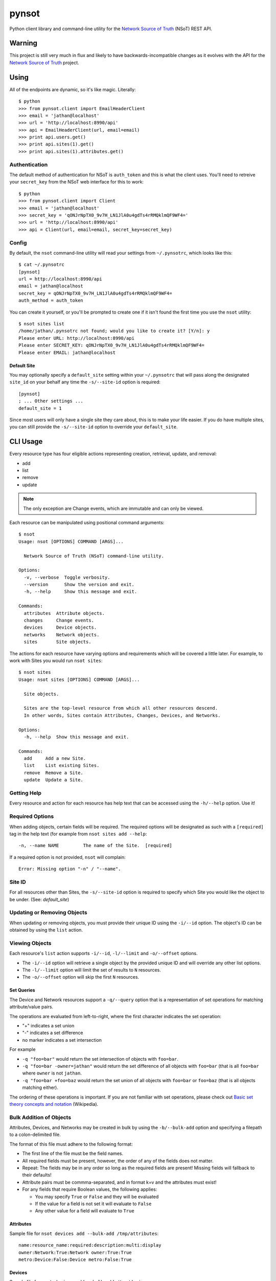 ######
pynsot
######

.. image:: https://travis-ci.org/dropbox/pynsot.svg
    :target: https://travis-ci.org/dropbox/pynsot

Python client library and command-line utility for the `Network Source of
Truth <https://github.com/dropbox/nsot>`_ (NSoT) REST API.

Warning
=======

This project is still very much in flux and likely to have
backwards-incompatible changes as it evolves with the API for the `Network
Source of Truth <https://github.com/dropbox/nsot>`_ project.

Using
=====

All of the endpoints are dynamic, so it's like magic. Literally::

    $ python
    >>> from pynsot.client import EmailHeaderClient
    >>> email = 'jathan@localhost'
    >>> url = 'http://localhost:8990/api'
    >>> api = EmailHeaderClient(url, email=email)
    >>> print api.users.get()
    >>> print api.sites(1).get()
    >>> print api.sites(1).attributes.get()

Authentication
--------------

The default method of authentication for NSoT is ``auth_token`` and this is what
the client uses. You'll need to retreive your ``secret_key`` from the NSoT web
interface for this to work::

    $ python
    >>> from pynsot.client import Client
    >>> email = 'jathan@localhost'
    >>> secret_key = 'qONJrNpTX0_9v7H_LN1JlA0u4gdTs4rRMQklmQF9WF4='
    >>> url = 'http://localhost:8990/api'
    >>> api = Client(url, email=email, secret_key=secret_key)

Config
------

By default, the ``nsot`` command-line utility will read your settings from
``~/.pynsotrc``, which looks like this::

    $ cat ~/.pynsotrc
    [pynsot]
    url = http://localhost:8990/api
    email = jathan@localhost
    secret_key = qONJrNpTX0_9v7H_LN1JlA0u4gdTs4rRMQklmQF9WF4=
    auth_method = auth_token

You can create it yourself, or you'll be prompted to create one if it isn't
found the first time you use the ``nsot`` utility::

    $ nsot sites list
    /home/jathan/.pynsotrc not found; would you like to create it? [Y/n]: y
    Please enter URL: http://localhost:8990/api
    Please enter SECRET_KEY: qONJrNpTX0_9v7H_LN1JlA0u4gdTs4rRMQklmQF9WF4=
    Please enter EMAIL: jathan@localhost

.. _default_site:

Default Site
~~~~~~~~~~~~

You may optionally specify a ``default_site`` setting within your
``~/.pynsotrc`` that will pass along the designated ``site_id`` on your behalf
any time the ``-s/--site-id`` option is required::

   [pynsot]
   ; ... Other settings ...
   default_site = 1

Since most users will only have a single site they care about, this is to make
your life easier. If you do have multiple sites, you can still provide the
``-s/--site-id`` option to override your ``default_site``.

CLI Usage
=========

Every resource type has four eligible actions representing creation,
retrieval, update, and removal:

+ add
+ list
+ remove
+ update

.. note::
   The only exception are Change events, which are immutable and can only be
   viewed.

Each resource can be manipulated using positional command arguments::

    $ nsot
    Usage: nsot [OPTIONS] COMMAND [ARGS]...

      Network Source of Truth (NSoT) command-line utility.

    Options:
      -v, --verbose  Toggle verbosity.
      --version      Show the version and exit.
      -h, --help     Show this message and exit.

    Commands:
      attributes  Attribute objects.
      changes     Change events.
      devices     Device objects.
      networks    Network objects.
      sites       Site objects.

The actions for each resource have varying options and requirements which will
be covered a little later. For example, to work with Sites you would run ``nsot
sites``::

    $ nsot sites
    Usage: nsot sites [OPTIONS] COMMAND [ARGS]...

      Site objects.

      Sites are the top-level resource from which all other resources descend.
      In other words, Sites contain Attributes, Changes, Devices, and Networks.

    Options:
      -h, --help  Show this message and exit.

    Commands:
      add     Add a new Site.
      list    List existing Sites.
      remove  Remove a Site.
      update  Update a Site.

Getting Help
------------

Every resource and action for each resource has help text that can be accessed
using the ``-h/--help`` option. Use it!

Required Options
----------------

When adding objects, certain fields will be required. The required options will
be designated as such with a ``[required]`` tag in the help text (for example
from ``nsot sites add --help``::

    -n, --name NAME         The name of the Site.  [required]

If a required option is not provided, ``nsot`` will complain::

    Error: Missing option "-n" / "--name".

Site ID
-------

For all resources other than Sites, the ``-s/--site-id`` option is required to
specify which Site you would like the object to be under. (See:
`default_site`)

Updating or Removing Objects
----------------------------

When updating or removing objects, you must provide their unique ID using the
``-i/--id`` option. The object's ID can be obtained by using the ``list``
action.

Viewing Objects
---------------

Each resource's ``list`` action supports ``-i/--id``, ``-l/--limit`` and
``-o/--offset`` options.

+ The ``-i/--id`` option will retrieve a single object by the provided unique
  ID and will override any other list options.
+ The ``-l/--limit`` option will limit the set of results to ``N`` resources.
+ The ``-o/--offset`` option will skip the first ``N`` resources.

Set Queries
~~~~~~~~~~~

The Device and Network resources support a ``-q/--query`` option that is a
representation of set operations for matching attribute/value pairs.

The operations are evaluated from left-to-right, where the first character indicates the
set operation:

+ "+" indicates a set union
+ "-" indicates a set difference
+ no marker indicates a set intersection

For example

+ ``-q "foo=bar"`` would return the set intersection of objects with ``foo=bar``.
+ ``-q "foo=bar -owner=jathan"`` would return the set difference of all objects
  with ``foo=bar`` (that is all ``foo=bar`` where ``owner`` is not ``jathan``.
+ ``-q "foo=bar +foo=baz`` would return the set union of all objects with
  ``foo=bar`` or ``foo=baz`` (that is all objects matching either).

The ordering of these operations is important. If you are not familiar with set
operations, please check out `Basic set theory concepts and notation
<http://en.wikipedia.org/wiki/Set_theory#Basic_concepts_and_notation>`_
(Wikipedia).

Bulk Addition of Objects
------------------------

Attributes, Devices, and Networks may be created in bulk by using the
``-b/--bulk-add`` option and specifying a filepath to a colon-delimited file.

The format of this file must adhere to the following format:

+ The first line of the file must be the field names.
+ All required fields must be present, however, the order of any of the fields
  does not matter.
+ Repeat: The fields may be in any order so long as the required fields are
  present! Missing fields will fallback to their defaults!
+ Attribute pairs must be commma-separated, and in format k=v and the
  attributes must exist!
+ For any fields that require Boolean values, the following applies:

  - You may specify ``True`` or ``False`` and they will be evaluated
  - If the value for a field is not set it will evaluate to ``False``
  - Any other value for a field will evaluate to ``True``

Attributes
~~~~~~~~~~

Sample file for ``nsot devices add --bulk-add /tmp/attributes``::

    name:resource_name:required:description:multi:display
    owner:Network:True:Network owner:True:True
    metro:Device:False:Device metro:False:True

Devices
~~~~~~~

Sample file for ``nsot devices add --bulk-add /tmp/devices``::

    hostname:attributes
    device5:foo=bar,owner=team-networking
    device6:foo=bar,owner=team-networking

Networks
~~~~~~~~

Sample file for ``nsot networks add --bulk-add /tmp/networks``::

    cidr:attributes
    10.20.30.0/24:foo=bar,owner=team-networking
    10.20.31.0/24:foo=bar,owner=team-networking

Working with Resources
======================

Sites
-----

Sites are the top-level resource from which all other resources descend. In
other words, Sites contain Networks, Attributes, Devices, etc. These examples
illustrate having many Sites.

Adding a site::

    $ nsot sites add --name Spam --description 'Spam Site'
    [SUCCESS] added site with args: name=Space, description=Spam Site!

Listing all Sites::

    $ nsot sites list
    +--------------------------+
    | ID   Name    Description |
    +--------------------------+
    | 1    Foo     Foo Site    |
    | 2    Bar     Bar Site    |
    | 3    Baz     Baz Site    |
    | 4    Spam    Sheep Site  |
    | 5    Sheep   Sheep Site  |
    +--------------------------+

Listing a single Site::

    $ nsot sites list --name Foo
    +-------------------------+
    | ID   Name   Description |
    +-------------------------+
    | 1    Foo    Foo Site    |
    +-------------------------+

Listing a few Sites::

    $ nsot sites list --limit 2
    +--------------------------+
    | ID   Name    Description |
    +--------------------------+
    | 1    Foo     Foo Site    |
    | 2    Bar     Bar Site    |
    +--------------------------+

Updating a Site::

    $ nsot sites update --id 2 --name Snickers
    [SUCCESS] updated site with args: description=None, name=Snickers!

    $ nsot sites list --name Snickers
    +-----------------------------+
    | ID   Name       Description |
    +-----------------------------+
    | 2    Snickers   Bar Site    |
    +-----------------------------+

Removing a Site::

    $ nsot sites remove --id 1
    [SUCCESS] removed site with args: id=1!

Attributes
----------

Attributes are flexible key/value pairs or tags you may use to assign arbitrary
data to objects.

.. note::
    Before you may assign Attributes to other resources, you must create the
    Attribute first!

Adding an Attribute::

    $ nsot attributes add --site-id 1 -n owner --r Device -d "Owner of a device." --required
    [SUCCESS] Added attribute with args: multi=False, resource_name=Device, name=owner, required=True, display=False, description=Owner of a device.!

Listing all Attributes::

    $ nsot attributes list --site-id 1
    +-----------------------------------------------------------------------------+
    | ID   Name    Resource   Required?   Display?   Multi?   Description         |
    +-----------------------------------------------------------------------------+
    | 3    owner   Device     True        False      False    Owner of a device.  |
    | 4    foo     Network    False       False      False    Foo for devices     |
    | 2    owner   Network    False       False      False    Owner of a network. |
    +-----------------------------------------------------------------------------+

You may also list Attributes by name::

    $ nsot attributes list --site-id 1 --name owner
    +-----------------------------------------------------------------------------+
    | ID   Name    Resource   Required?   Display?   Multi?   Description         |
    +-----------------------------------------------------------------------------+
    | 3    owner   Device     False       True       False    Owner of a device.  |
    | 2    owner   Network    False       False      False    Owner of a network. |
    +-----------------------------------------------------------------------------+

When listing a single Attribute by ID, you get more detail::

    $ nsot attributes list --site-id 1 --id 3
    +--------------------------------------------------------------------------------------+
    | Name    Resource   Required?   Display?   Multi?   Constraints         Description   |
    +--------------------------------------------------------------------------------------+
    | owner   Device     False       False      False    pattern=            Device owner. |
    |                                                    valid_values=                     |
    |                                                    allow_empty=False                 |
    +--------------------------------------------------------------------------------------+

Updating an Attribute::

    $ nsot attributes update --site-id 1 --id 3 --no-required
    [SUCCESS] Updated attribute with args: multi=None, description=None, required=False, display=None!

    $ nsot attributes list --site-id 1 --id 3
    +----------------------------------------------------------------------------+
    | ID   Name    Resource   Required?   Display?   Multi?   Description        |
    +----------------------------------------------------------------------------+
    | 3    owner   Device     False       False      False    Owner of a device. |
    +----------------------------------------------------------------------------+

Removing an Attribute::

    $ nsot attributes remove --site-id 1 --id 6
    [SUCCESS] Removed attribute with args: id=6!

Networks
--------

A Network resource can represent an IP Network and an IP Address. Working with
networks is usually done with CIDR notation.Networks can have any number of
arbitrary Attributes.

Adding a Network::

    $ nsot networks add --site-id 1 --cidr 192.168.0.0/16 --attributes owner=jathan
    [SUCCESS] Added network with args: attributes={u'owner': u'jathan'}, cidr=192.168.0.0/16!

Listing Networks::

    $ nsot networks list --site-id 1
    +-------------------------------------------------------------------------+
    | ID   Network       Prefix   Is IP?   IP Ver.   Parent ID   Attributes   |
    +-------------------------------------------------------------------------+
    | 1    192.168.0.0   16       False    4         None        owner=jathan |
    | 2    10.0.0.0      16       False    4         None        owner=jathan |
    | 3    172.16.0.0    12       False    4         None                     |
    | 4    10.0.0.0      24       False    4         2                        |
    | 5    10.1.0.0      24       False    4         2                        |
    +-------------------------------------------------------------------------+

Performing a set query on Networks by attribute/value::

    $ nsot networks list --site-id --query owner=jathan
    10.0.0.0/16
    192.168.0.0/16

Updating a Network (``-a/--attributes`` can be provide once for each Attribute)::

    $ nsot networks update --site-id 1 --id 1 -a owner=jathan -a foo=bar
    [SUCCESS] Updated network with args: attributes={u'owner': u'nobody', u'foo': u'bar'}!

    $ nsot networks list --site-id 1 --id 6
    +-------------------------------------------------------------------------+
    | ID   Network       Prefix   Is IP?   IP Ver.   Parent ID   Attributes   |
    +-------------------------------------------------------------------------+
    | 1    192.168.0.0   16       False    4         None        owner=nobody |
    |                                                            foo=bar      |
    +-------------------------------------------------------------------------+

Removing a Network::

    $ nsot networks remove --site-id 1 --id 2
    [SUCCESS] Removed network with args: id=2!

Supernets
~~~~~~~~~

Given a Network ``10.1.0.0/24``::


    $ nsot networks list --site-id 1 --id 5
    +--------------------------------------------------------------------+
    | ID   Network    Prefix   Is IP?   IP Ver.   Parent ID   Attributes |
    +--------------------------------------------------------------------+
    | 5    10.1.0.0   24       False    4         1                      |
    +--------------------------------------------------------------------+

You may view the networks that contain that Network (aka supernets)::

    $ nsot networks list --site-id 1 --id 5 supernets
    +----------------------------------------------------------------------+
    | ID   Network    Prefix   Is IP?   IP Ver.   Parent ID   Attributes   |
    +----------------------------------------------------------------------+
    | 1    10.0.0.0   8        False    4         None        owner=jathan |
    |                                                         foo=bar      |
    +----------------------------------------------------------------------+

Subnets
~~~~~~~

Given the parent Network from the above example (``10.0.0.0/8``), you may the
view Networks it contains (aka subnets)::

    $ nsot networks list --site-id 1 --id 1 subnets
    +--------------------------------------------------------------------+
    | ID   Network    Prefix   Is IP?   IP Ver.   Parent ID   Attributes |
    +--------------------------------------------------------------------+
    | 4    10.0.0.0   24       False    4         1                      |
    | 5    10.1.0.0   24       False    4         1                      |
    +--------------------------------------------------------------------+

You may also optionally include host addresses with ``--include-ips``::

    $ nsot networks list --site-id 1 --id 1 subnets --include-ips
    +--------------------------------------------------------------------+
    | ID   Network    Prefix   Is IP?   IP Ver.   Parent ID   Attributes |
    +--------------------------------------------------------------------+
    | 4    10.0.0.0   24       False    4         1                      |
    | 7    10.0.0.1   32       True     4         4                      |
    | 5    10.1.0.0   24       False    4         1                      |
    +--------------------------------------------------------------------+

Or if you want to only show host addresses and exclude Networks, also pass
``--no-include-networks``::

    $ nsot networks list -s 1 -i 1 subnets --include-ips --no-include-networks
    +--------------------------------------------------------------------+
    | ID   Network    Prefix   Is IP?   IP Ver.   Parent ID   Attributes |
    +--------------------------------------------------------------------+
    | 7    10.0.0.1   32       True     4         4                      |
    +--------------------------------------------------------------------+

Devices
-------

A Device represents various hardware components on your network such as
routers, switches, console servers, PDUs, servers, etc.

Devices also support arbitrary attributes similar to Networks.

Adding a Device::

    $ nsot devices add --site-id 1 --hostname foo-bar1 --attributes owner=neteng
    [SUCCESS] Added device with args: attributes={u'owner': u'neteng'}, hostname=foo-bar1!

Listing Devices::

    $ nsot devices list --site-id 1
    +------------------------------+
    | ID   Hostname   Attributes   |
    +------------------------------+
    | 1    foo-bar1   owner=jathan |
    | 2    foo-bar2   owner=neteng |
    | 3    bar-baz1   owner=jathan |
    | 4    bar-baz2   owner=neteng |
    +------------------------------+

Performing a set query on Device by attribute/value::

    $ nsot networks list --site-id 1 --query owner=neteng
    bar-baz2
    foo-bar2

Updating a Device::

    $ nsot devices update --id 1 --hostname potato
    [SUCCESS] Updated device with args: attributes={}, hostname=potato!

    $ ./nsot devices list --site-id 1 --id 1
    +----------------------------+
    | ID   Hostname   Attributes |
    +----------------------------+
    | 1    potato                |
    +----------------------------+

Removing a Device::

    $ nsot devices remove --site-id 1 --id 1
    [SUCCESS] Removed device with args: id=1!

Changes
-------

All Create/Update/Delete events are logged as a Change. A Change includes
information such as the change time, user, and the full resource after
modification. Changes are immutable and can only be removed by deleting the
entire Site.

Listing Changes::

    $ nsot changes list --site-id 1 --limit 5
    +-----------------------------------------------------------------------+
    | ID   Change At             User               Event    Resource   Obj |
    +-----------------------------------------------------------------------+
    | 73   2015-03-04 11:12:30   jathan@localhost   Delete   Device     1   |
    | 72   2015-03-04 11:10:46   jathan@localhost   Update   Device     1   |
    | 71   2015-03-04 11:06:03   jathan@localhost   Create   Device     7   |
    | 70   2015-03-04 10:56:54   jathan@localhost   Update   Network    6   |
    | 69   2015-03-04 10:53:30   jathan@localhost   Create   Network    6   |
    +-----------------------------------------------------------------------+

When listing a single Change event by ID, you get more detail::

    $ nsot changes list --site-id 1 --id 73
    +-----------------------------------------------------------------------------------+
    | Change At             User               Event    Resource   ID   Data            |
    +-----------------------------------------------------------------------------------+
    | 2015-03-04 11:12:30   jathan@localhost   Delete   Device     1    attributes:     |
    |                                                                   hostname:potato |
    |                                                                   site_id:1       |
    |                                                                   id:1            |
    +-----------------------------------------------------------------------------------+
